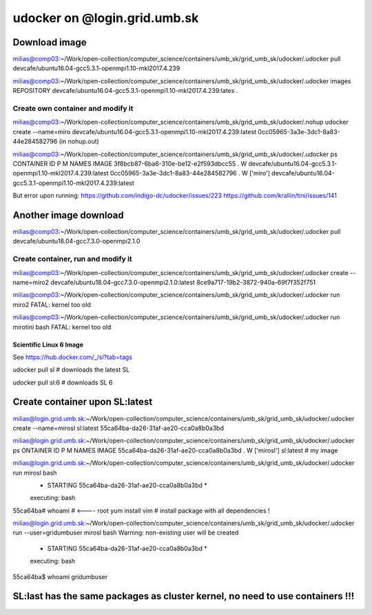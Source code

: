 =============================
udocker on @login.grid.umb.sk
=============================

Download image
--------------
milias@comp03:~/Work/open-collection/computer_science/containers/umb_sk/grid_umb_sk/udocker/.udocker pull devcafe/ubuntu16.04-gcc5.3.1-openmpi1.10-mkl2017.4.239

milias@comp03:~/Work/open-collection/computer_science/containers/umb_sk/grid_umb_sk/udocker/.udocker images
REPOSITORY
devcafe/ubuntu16.04-gcc5.3.1-openmpi1.10-mkl2017.4.239:lates .

Create own container and modify it
~~~~~~~~~~~~~~~~~~~~~~~~~~~~~~~~~~
milias@comp03:~/Work/open-collection/computer_science/containers/umb_sk/grid_umb_sk/udocker/.nohup udocker create --name=miro devcafe/ubuntu16.04-gcc5.3.1-openmpi1.10-mkl2017.4.239:latest
0cc05965-3a3e-3dc1-8a83-44e284582796 (in nohup.out)

milias@comp03:~/Work/open-collection/computer_science/containers/umb_sk/grid_umb_sk/udocker/.udocker ps
CONTAINER ID                         P M NAMES              IMAGE
3f8bcb87-6ba6-310e-be12-e2f593dbcc55 . W                    devcafe/ubuntu16.04-gcc5.3.1-openmpi1.10-mkl2017.4.239:latest
0cc05965-3a3e-3dc1-8a83-44e284582796 . W ['miro']           devcafe/ubuntu16.04-gcc5.3.1-openmpi1.10-mkl2017.4.239:latest

But error upon running: 
https://github.com/indigo-dc/udocker/issues/223 
https://github.com/krallin/tini/issues/141

Another image download
----------------------
milias@comp03:~/Work/open-collection/computer_science/containers/umb_sk/grid_umb_sk/udocker/.udocker pull devcafe/ubuntu18.04-gcc7.3.0-openmpi2.1.0

Create container, run and modify it
~~~~~~~~~~~~~~~~~~~~~~~~~~~~~~~~~~~
milias@comp03:~/Work/open-collection/computer_science/containers/umb_sk/grid_umb_sk/udocker/.udocker create --name=miro2 devcafe/ubuntu18.04-gcc7.3.0-openmpi2.1.0:latest
8ce9a717-19b2-3872-940a-69f7f352f751

milias@comp03:~/Work/open-collection/computer_science/containers/umb_sk/grid_umb_sk/udocker/.udocker run miro2
FATAL: kernel too old

milias@comp03:~/Work/open-collection/computer_science/containers/umb_sk/grid_umb_sk/udocker/.udocker run mirotini bash
FATAL: kernel too old

Scientific Linux 6 Image
========================
See https://hub.docker.com/_/sl?tab=tags

udocker pull sl # downloads the latest SL

udocker pull sl:6 # downloads SL 6

Create container upon SL:latest
-------------------------------
milias@login.grid.umb.sk:~/Work/open-collection/computer_science/containers/umb_sk/grid_umb_sk/udocker/.udocker create --name=mirosl sl:latest
55ca64ba-da26-31af-ae20-cca0a8b0a3bd

milias@login.grid.umb.sk:~/Work/open-collection/computer_science/containers/umb_sk/grid_umb_sk/udocker/.udocker ps
ONTAINER ID                         P M NAMES              IMAGE
55ca64ba-da26-31af-ae20-cca0a8b0a3bd . W ['mirosl']         sl:latest  # my image 

milias@login.grid.umb.sk:~/Work/open-collection/computer_science/containers/umb_sk/grid_umb_sk/udocker/.udocker run mirosl bash
 *               STARTING 55ca64ba-da26-31af-ae20-cca0a8b0a3bd                * 
 executing: bash
55ca64ba# whoami # <---- root
yum install vim # install package  with all dependencies !

milias@login.grid.umb.sk:~/Work/open-collection/computer_science/containers/umb_sk/grid_umb_sk/udocker/.udocker run --user=gridumbuser  mirosl bash
Warning: non-existing user will be created
 *               STARTING 55ca64ba-da26-31af-ae20-cca0a8b0a3bd                * 
 executing: bash
55ca64ba$ whoami
gridumbuser

SL:last has the same packages as cluster kernel, no need to use containers !!!
------------------------------------------------------------------------------


